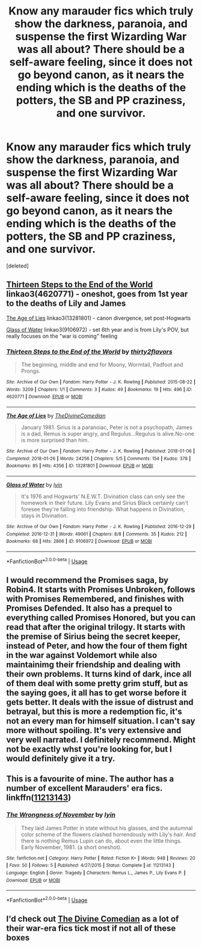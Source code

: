 #+TITLE: Know any marauder fics which truly show the darkness, paranoia, and suspense the first Wizarding War was all about? There should be a self-aware feeling, since it does not go beyond canon, as it nears the ending which is the deaths of the potters, the SB and PP craziness, and one survivor.

* Know any marauder fics which truly show the darkness, paranoia, and suspense the first Wizarding War was all about? There should be a self-aware feeling, since it does not go beyond canon, as it nears the ending which is the deaths of the potters, the SB and PP craziness, and one survivor.
:PROPERTIES:
:Score: 21
:DateUnix: 1543711815.0
:DateShort: 2018-Dec-02
:FlairText: Request
:END:
[deleted]


** [[https://archiveofourown.org/works/4620771][Thirteen Steps to the End of the World]] linkao3(4620771) - oneshot, goes from 1st year to the deaths of Lily and James

[[https://archiveofourown.org/works/13281801][The Age of Lies]] linkao3(13281801) - canon divergence, set post-Hogwarts

[[https://archiveofourown.org/works/9106972][Glass of Water]] linkao3(9106972) - set 6th year and is from Lily's POV, but really focuses on the "war is coming" feeling
:PROPERTIES:
:Author: siderumincaelo
:Score: 1
:DateUnix: 1543720512.0
:DateShort: 2018-Dec-02
:END:

*** [[https://archiveofourown.org/works/4620771][*/Thirteen Steps to the End of the World/*]] by [[https://www.archiveofourown.org/users/thirty2flavors/pseuds/thirty2flavors][/thirty2flavors/]]

#+begin_quote
  The beginning, middle and end for Moony, Wormtail, Padfoot and Prongs.
#+end_quote

^{/Site/:} ^{Archive} ^{of} ^{Our} ^{Own} ^{*|*} ^{/Fandom/:} ^{Harry} ^{Potter} ^{-} ^{J.} ^{K.} ^{Rowling} ^{*|*} ^{/Published/:} ^{2015-08-22} ^{*|*} ^{/Words/:} ^{3209} ^{*|*} ^{/Chapters/:} ^{1/1} ^{*|*} ^{/Comments/:} ^{3} ^{*|*} ^{/Kudos/:} ^{49} ^{*|*} ^{/Bookmarks/:} ^{19} ^{*|*} ^{/Hits/:} ^{496} ^{*|*} ^{/ID/:} ^{4620771} ^{*|*} ^{/Download/:} ^{[[https://archiveofourown.org/downloads/th/thirty2flavors/4620771/Thirteen%20Steps%20to%20the%20End.epub?updated_at=1500001794][EPUB]]} ^{or} ^{[[https://archiveofourown.org/downloads/th/thirty2flavors/4620771/Thirteen%20Steps%20to%20the%20End.mobi?updated_at=1500001794][MOBI]]}

--------------

[[https://archiveofourown.org/works/13281801][*/The Age of Lies/*]] by [[https://www.archiveofourown.org/users/TheDivineComedian/pseuds/TheDivineComedian][/TheDivineComedian/]]

#+begin_quote
  January 1981. Sirius is a paranoiac, Peter is not a psychopath, James is a dad, Remus is super angry, and Regulus...Regulus is alive.No-one is more surprised than him.
#+end_quote

^{/Site/:} ^{Archive} ^{of} ^{Our} ^{Own} ^{*|*} ^{/Fandom/:} ^{Harry} ^{Potter} ^{-} ^{J.} ^{K.} ^{Rowling} ^{*|*} ^{/Published/:} ^{2018-01-06} ^{*|*} ^{/Completed/:} ^{2018-01-26} ^{*|*} ^{/Words/:} ^{24256} ^{*|*} ^{/Chapters/:} ^{5/5} ^{*|*} ^{/Comments/:} ^{154} ^{*|*} ^{/Kudos/:} ^{378} ^{*|*} ^{/Bookmarks/:} ^{85} ^{*|*} ^{/Hits/:} ^{4356} ^{*|*} ^{/ID/:} ^{13281801} ^{*|*} ^{/Download/:} ^{[[https://archiveofourown.org/downloads/Th/TheDivineComedian/13281801/The%20Age%20of%20Lies.epub?updated_at=1538432242][EPUB]]} ^{or} ^{[[https://archiveofourown.org/downloads/Th/TheDivineComedian/13281801/The%20Age%20of%20Lies.mobi?updated_at=1538432242][MOBI]]}

--------------

[[https://archiveofourown.org/works/9106972][*/Glass of Water/*]] by [[https://www.archiveofourown.org/users/lyin/pseuds/lyin][/lyin/]]

#+begin_quote
  It's 1976 and Hogwarts' N.E.W.T. Divination class can only see the homework in their future. Lily Evans and Sirius Black certainly can't foresee they're falling into friendship. What happens in Divination, stays in Divination.
#+end_quote

^{/Site/:} ^{Archive} ^{of} ^{Our} ^{Own} ^{*|*} ^{/Fandom/:} ^{Harry} ^{Potter} ^{-} ^{J.} ^{K.} ^{Rowling} ^{*|*} ^{/Published/:} ^{2016-12-29} ^{*|*} ^{/Completed/:} ^{2016-12-31} ^{*|*} ^{/Words/:} ^{49061} ^{*|*} ^{/Chapters/:} ^{8/8} ^{*|*} ^{/Comments/:} ^{35} ^{*|*} ^{/Kudos/:} ^{212} ^{*|*} ^{/Bookmarks/:} ^{68} ^{*|*} ^{/Hits/:} ^{2866} ^{*|*} ^{/ID/:} ^{9106972} ^{*|*} ^{/Download/:} ^{[[https://archiveofourown.org/downloads/ly/lyin/9106972/Glass%20of%20Water.epub?updated_at=1483165590][EPUB]]} ^{or} ^{[[https://archiveofourown.org/downloads/ly/lyin/9106972/Glass%20of%20Water.mobi?updated_at=1483165590][MOBI]]}

--------------

*FanfictionBot*^{2.0.0-beta} | [[https://github.com/tusing/reddit-ffn-bot/wiki/Usage][Usage]]
:PROPERTIES:
:Author: FanfictionBot
:Score: 1
:DateUnix: 1543720522.0
:DateShort: 2018-Dec-02
:END:


** I would recommend the Promises saga, by Robin4. It starts with Promises Unbroken, follows with Promises Remembered, and finishes with Promises Defended. It also has a prequel to everything called Promises Honored, but you can read that after the original trilogy. It starts with the premise of Sirius being the secret keeper, instead of Peter, and how the four of them fight in the war against Voldemort while also maintainimg their friendship and dealing with their own problems. It turns kind of dark, ince all of them deal with some pretty grim stuff, but as the saying goes, it all has to get worse before it gets better. It deals with the issue of distrust and betrayal, but this is more a redemption fic, it's not an every man for himself situation. I can't say more without spoiling. It's very extensive and very well narrated. I definitely recommend. Might not be exactly whst you're looking for, but I would definitely give it a try.
:PROPERTIES:
:Author: Alion1080
:Score: 1
:DateUnix: 1543720917.0
:DateShort: 2018-Dec-02
:END:


** This is a favourite of mine. The author has a number of excellent Marauders' era fics. linkffn([[https://www.fanfiction.net/s/11213143/1/The-Wrongness-of-November][11213143]])
:PROPERTIES:
:Author: booksandpots
:Score: 1
:DateUnix: 1543742227.0
:DateShort: 2018-Dec-02
:END:

*** [[https://www.fanfiction.net/s/11213143/1/][*/The Wrongness of November/*]] by [[https://www.fanfiction.net/u/929948/lyin][/lyin/]]

#+begin_quote
  They laid James Potter in state without his glasses, and the autumnal color scheme of the flowers clashed horrendously with Lily's hair. And there is nothing Remus Lupin can do, about even the little things. Early November, 1981. (a short oneshot).
#+end_quote

^{/Site/:} ^{fanfiction.net} ^{*|*} ^{/Category/:} ^{Harry} ^{Potter} ^{*|*} ^{/Rated/:} ^{Fiction} ^{K+} ^{*|*} ^{/Words/:} ^{948} ^{*|*} ^{/Reviews/:} ^{20} ^{*|*} ^{/Favs/:} ^{50} ^{*|*} ^{/Follows/:} ^{5} ^{*|*} ^{/Published/:} ^{4/27/2015} ^{*|*} ^{/Status/:} ^{Complete} ^{*|*} ^{/id/:} ^{11213143} ^{*|*} ^{/Language/:} ^{English} ^{*|*} ^{/Genre/:} ^{Tragedy} ^{*|*} ^{/Characters/:} ^{Remus} ^{L.,} ^{James} ^{P.,} ^{Lily} ^{Evans} ^{P.} ^{*|*} ^{/Download/:} ^{[[http://www.ff2ebook.com/old/ffn-bot/index.php?id=11213143&source=ff&filetype=epub][EPUB]]} ^{or} ^{[[http://www.ff2ebook.com/old/ffn-bot/index.php?id=11213143&source=ff&filetype=mobi][MOBI]]}

--------------

*FanfictionBot*^{2.0.0-beta} | [[https://github.com/tusing/reddit-ffn-bot/wiki/Usage][Usage]]
:PROPERTIES:
:Author: FanfictionBot
:Score: 2
:DateUnix: 1543742246.0
:DateShort: 2018-Dec-02
:END:


** I'd check out [[https://m.fanfiction.net/u/45537/The-Divine-Comedian][The Divine Comedian]] as a lot of their war-era fics tick most if not all of these boxes
:PROPERTIES:
:Author: Itsmesally
:Score: 1
:DateUnix: 1543847396.0
:DateShort: 2018-Dec-03
:END:
